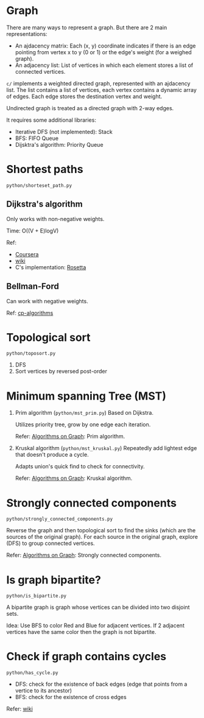 * Graph
  There are many ways to represent a graph. But there are 2 main representations:
  + An ajdacency matrix: Each (x, y) coordinate indicates if there is an edge pointing from vertex x to y (0 or 1) or the edge's weight (for a weighed graph).
  + An adjacency list: List of vertices in which each element stores a list of connected vertices.

  =c/= implements a weighted directed graph, represented with an ajdacency list.
  The list contains a list of vertices, each vertex contains a dynamic array of edges.
  Each edge stores the destination vertex and weight.

  Undirected graph is treated as a directed graph with 2-way edges.

  It requires some additional libraries:
  + Iterative DFS (not implemented): Stack
  + BFS: FIFO Queue
  + Dijsktra's algorithm: Priority Queue

* Shortest paths
  =python/shorteset_path.py=

** Dijkstra's algorithm
   Only works with non-negative weights.

   Time: O((V + E)logV)

   Ref:
   + [[https://www.coursera.org/learn/algorithms-on-graphs/lecture/ZS5pm/dijkstras-algorithm-intuition-and-example][Coursera]]
   + [[https://www.wikiwand.com/en/Dijkstra's_algorithm#/Pseudocode][wiki]]
   + C's implementation: [[https://rosettacode.org/wiki/Dijkstra%27s_algorithm#C][Rosetta]]

** Bellman-Ford
   Can work with negative weights.

   Ref: [[https://cp-algorithms.com/graph/bellman_ford.html][cp-algorithms]]

* Topological sort
  ~python/toposort.py~

  1. DFS
  2. Sort vertices by reversed post-order

* Minimum spanning Tree (MST)
  1. Prim algorithm (~python/mst_prim.py~)
     Based on Dijkstra.

     Utilizes priority tree, grow by one edge each iteration.

     Refer: [[https://www.coursera.org/learn/algorithms-on-graphs][Algorithms on Graph]]: Prim algorithm.

  2. Kruskal algorithm (~python/mst_kruskal.py~)
     Repeatedly add lightest edge that doesn't produce a cycle.

     Adapts union's quick find to check for connectivity.

     Refer: [[https://www.coursera.org/learn/algorithms-on-graphs][Algorithms on Graph]]: Kruskal algorithm.

* Strongly connected components
  =python/strongly_connected_components.py=

  Reverse the graph and then topological sort to find the sinks (which are the sources of the original graph).
  For each source in the original graph, explore (DFS) to group connected vertices.

  Refer: [[https://www.coursera.org/learn/algorithms-on-graphs][Algorithms on Graph]]: Strongly connected components.

* Is graph bipartite?
  =python/is_bipartite.py=

  A bipartite graph is graph whose vertices can be divided into two disjoint sets.

  [[https://upload.wikimedia.org/wikipedia/commons/thumb/e/e8/Simple-bipartite-graph.svg/440px-Simple-bipartite-graph.svg.png]]

  Idea: Use BFS to color Red and Blue for adjacent vertices. If 2 adjacent vertices have the same color then the graph is not bipartite.

* Check if graph contains cycles
  =python/has_cycle.py=

  + DFS: check for the existence of back edges (edge that points from a vertice to its ancestor)
  + BFS: check for the existence of cross edges

  Refer: [[https://www.wikiwand.com/en/Cycle_(graph_theory)][wiki]]
